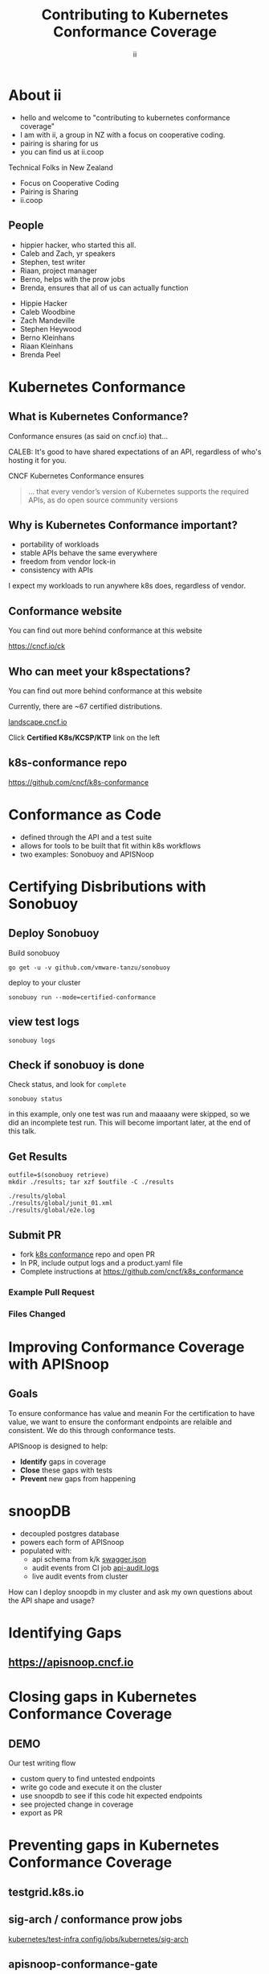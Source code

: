 #+TITLE: Contributing to Kubernetes Conformance Coverage
#+AUTHOR: ii
#+PROPERTY: header-args:tmate+ :session kubekohn :socket /tmp/kubecon

* doc notes                                                        :noexport:
ii @ Kubecon 2021 Europe

This presentation should be available as:

https://docs.apisnoop.io/presentations/kubecon-2021-europe.html

This presentation should be run locally for OBS to work correctly.

* Recording Checklist :noexport:
** Everything Installed
** ssh-agent setup (won't ask for password on push)
* About ii
#+BEGIN_NOTES
- hello and welcome to "contributing to kubernetes conformance coverage"
- I am with ii, a group in NZ with a focus on cooperative coding.
- pairing is sharing for us
- you can find us at ii.coop
#+END_NOTES
Technical Folks in New Zealand
- Focus on Cooperative Coding
- Pairing is Sharing
- ii.coop
** People
#+BEGIN_NOTES
- hippier hacker, who started this all.
- Caleb and Zach, yr speakers
- Stephen, test writer
- Riaan, project manager
- Berno, helps with the prow jobs
- Brenda, ensures that all of us can actually function
#+END_NOTES
- Hippie Hacker
- Caleb Woodbine
- Zach Mandeville
- Stephen Heywood
- Berno Kleinhans
- Riaan Kleinhans
- Brenda Peel
* Kubernetes Conformance
** What is Kubernetes Conformance?
#+begin_notes
Conformance ensures (as said on cncf.io) that...

CALEB: It's good to have shared expectations of an API, regardless of who's hosting it for you.
#+end_notes

CNCF Kubernetes Conformance ensures
#+begin_quote
... that every vendor’s version of Kubernetes supports the required APIs, as do open source community versions
#+end_quote
** Why is Kubernetes Conformance important?
- portability of workloads
- stable APIs behave the same everywhere
- freedom from vendor lock-in
- consistency with APIs

#+begin_notes
I expect my workloads to run anywhere k8s does, regardless of vendor.
#+end_notes

** Conformance website
#+begin_notes
You can find out more behind conformance at this website
#+end_notes

#+NAME: Conformance-Kubernetes

https://cncf.io/ck

[[./kubecon-2021-europe-ck.png]]
** Who can meet your k8spectations?
#+begin_notes
You can find out more behind conformance at this website
#+end_notes

Currently, there are ~67 certified distributions.

[[https://landscape.cncf.io/category=platform&format=card-mode&grouping=category][landscape.cncf.io]]

Click *Certified K8s/KCSP/KTP* link on the left

[[./kubecon-2021-europe-landscape-2.png]]


** k8s-conformance repo


https://github.com/cncf/k8s-conformance

#+NAME: Kubernetes Conformance repo
[[./kubecon-2021-europe-conformance-repo.png]]

* Conformance as Code
- defined through the API and a test suite
- allows for tools to be built that fit within k8s workflows
- two examples: Sonobuoy and APISNoop
* Certifying Disbributions with Sonobuoy
** Deploy Sonobuoy
Build sonobuoy
#+BEGIN_SRC shell
go get -u -v github.com/vmware-tanzu/sonobuoy
#+END_SRC
deploy to your cluster
#+BEGIN_SRC shell
sonobuoy run --mode=certified-conformance
#+END_SRC
** view test logs
#+BEGIN_SRC shell
sonobuoy logs
#+END_SRC
[[./sonobuoy-logs.png]]
** Check if sonobuoy is done
Check status, and look for ~complete~
#+BEGIN_SRC shell
sonobuoy status
#+END_SRC
[[./sonobuoy-status.png]]
#+BEGIN_NOTES
in this example, only one test was run and maaaany were skipped, so we did an incomplete test run.  This will become important later, at the end of this talk.
#+END_NOTES
** Get Results

    #+begin_src tmate :window results :var RUN="RESULTS"
      outfile=$(sonobuoy retrieve)
      mkdir ./results; tar xzf $outfile -C ./results
    #+end_src

    #+RESULTS:
    #+begin_example
    ./results/global
    ./results/global/junit_01.xml
    ./results/global/e2e.log
    #+end_example
** Submit PR
- fork [[https://github.com/cncf/k8s_conformance][k8s conformance]] repo and open PR
- In PR, include output logs and a product.yaml file
- Complete instructions at https://github.com/cncf/k8s_conformance
*** Example Pull Request
[[./example-pr.png]]
*** Files Changed
[[./example-pr_files-changed.png]]
* Improving Conformance Coverage with APISnoop
** Goals
#+BEGIN_NOTES
To ensure conformance has value and meanin
For the certification to have value, we want to ensure the conformant endpoints
are relaible and consistent. We do this through conformance tests.
#+END_NOTES
APISnoop is designed to help:
- **Identify** gaps in coverage
- **Close** these gaps with tests
- **Prevent** new gaps from happening
* snoopDB
- decoupled postgres database
- powers each form of APISnoop
- populated with:
  - api schema from k/k [[https://github.com/kubernetes/kubernetes/tree/master/api/openapi-spec][swagger.json]]
  - audit events from CI job [[https://gcsweb.k8s.io/gcs/kubernetes-jenkins/logs/ci-kubernetes-gce-conformance-latest/1319331777721929728/artifacts/bootstrap-e2e-master/][api-audit.logs]]
  - live audit events from cluster
#+begin_notes
How can I deploy snoopdb in my cluster and ask my own questions about the API shape and usage?
#+end_notes
* Identifying Gaps
** https://apisnoop.cncf.io

[[./kubecon-2021-europe-sunburst.png]]

* Closing gaps in Kubernetes Conformance Coverage
** DEMO
#+begin_notes
Our test writing flow
- custom query to find untested endpoints
- write go code and execute it on the cluster
- use snoopdb to see if this code hit expected endpoints
- see projected change in coverage
- export as PR
#+end_notes
* Preventing gaps in Kubernetes Conformance Coverage
** testgrid.k8s.io

[[./kubecon-2021-europe-testgrid.png]]

** sig-arch / conformance prow jobs

[[https://github.com/kubernetes/test-infra/tree/master/config/jobs/kubernetes/sig-arch][kubernetes/test-infra config/jobs/kubernetes/sig-arch]]

[[./kubecon-2021-europe-prow-jobs.png]]

** apisnoop-conformance-gate

[[https://github.com/kubernetes/test-infra/blob/master/config/jobs/kubernetes/sig-arch/conformance-gate.yaml][Eventually Release Blocking Conformance Job]]

[[./kubecon-2021-europe-blocking-job.png]]

** Job Fails and Emails

Any new gaps in coverage are detected

#+begin_src yaml
  name: apisnoop-conformance-gate
  annotations:
    testgrid-dashboards: sig-arch-conformance
    testgrid-tab-name: apisnoop-conformance-gate
    test-grid-alert-email: kubernetes-sig-arch-conformance-test-failures@googlegroups.com
    testgrid-num-failures-to-alert: '1'
    description: 'Uses APISnoop to check that new GA endpoints are conformance tested in latest e2e test run'
#+end_src

#+begin_notes
This job will help us notify sig-release that there is a new API that must have Conformance Tests OR be reverted before a release can happen.
#+end_notes
* Summary
To reduce gaps in Kubernetes Conformance Coverage
- Identify :: using apisnoop.cncf.io + snoopdb
- Close :: Write and promote tests
- Prevent :: Release blocking jobs
* Verifying Conformance Submissons
prow.cncf.io
** Results submitted

[[./kubecon-2021-europe-pr-page.png]]

** CNCF CI comments

[[./kubecon-2021-europe-prow-comments.png]]

** Informational labels

[[./kubecon-2021-europe-pr-labels.png]]

** Certified distributions

[[./kubecon-2021-europe-certified-distributions.png]]

** Certified Logo (tm)
[[./kubecon-2021-europe-certified-logo.png]]
* Q&A
* Footnotes :noexport:
** original
*** About ii
*** INTRO
*** How do I certify my k8s distribution?
***** Creating your Conformance Submission
[[https://github.com/cncf/k8s-conformance/blob/master/instructions.md][cncf/k8s-conformance /instructions.md]]
What you'll need:
#+begin_example
vX.Y/$dir/README.md: how to reproduce your results.
vX.Y/$dir/e2e.log: Test log output (from Sonobuoy).
vX.Y/$dir/junit_01.xml: Machine-readable test log (from Sonobuoy).
vX.Y/$dir/PRODUCT.yaml: Details of your PRODUCT
#+end_example

#+begin_notes
Four files
- docs to reproduce
- product metadata
- two types of logs
#+end_notes

***** Deploy Sonobuoy
#+END_EXAMPLE
******
Example *README.md* with instructions:
[[https://github.com/cncf/k8s-conformance/tree/master/v1.18/kind][cncf/k8s-conformance/tree/master/v1.18/kind]]

#+begin_src tmate :window kind :var RUN="KIND"
time ./kind-run.sh 1.18.0
#+end_src

***** Sonobuoy Logs
   #+begin_src tmate :window log :var RUN="SONOLOG"
     sonobuoy logs -f
   #+end_src
***** Watch Sonobuoy
   #+begin_src tmate :window watch :var RUN="SONOWATCH"
     watch kubectl get all --all-namespaces
   #+end_src
***** Sonobuoy Results
    #+begin_src tmate :window results :var RUN="RESULTS"
      find v1.*/plugins/e2e/results/global
    #+end_src

    #+RESULTS:
    #+begin_example
    v1.18.0_2020-10-20_14:34.00/plugins/e2e/results/global
    v1.18.0_2020-10-20_14:34.00/plugins/e2e/results/global/junit_01.xml
    v1.18.0_2020-10-20_14:34.00/plugins/e2e/results/global/e2e.log
    #+end_example
***** Submit cncf/k8s-conformance results

#+begin_notes
Run next code block
#+end_notes

[[https://github.com/cncf/k8s-conformance/blob/master/instructions.md#uploading][cncf/k8s-conformance instructions.md#uploading]]

***** Fork+Branch+Remote
   #+begin_src tmate :window PR :var RUN="FORK"
       git clone https://github.com/cncf/k8s-conformance
       cd k8s-conformance
       git remote add ii git@github.com:ii/k8s-conformance
       git checkout -b notkind-v1.18
   #+end_src
***** Copy results into place
   #+begin_src tmate :window PR :var RUN="COPY"
     cp -a ../notkind v1.18/notkind
     cp -a ../v1.*/plugins/e2e/results/global/* v1.18/notkind
     git status
   #+end_src
***** Commit and Push Results
   #+begin_src tmate :window PR :var RUN="PUSH"
     git add v1.18/notkind
     git commit -m 'Conformance results for v1.18/notkind'
     git push ii notkind-v1.18
   #+end_src
***** Open a PR to cncf/k8s-conformance
[[https://github.com/cncf/k8s-conformance/compare/master...ii:notkind-v1.18-test][cncf/k8s-conformance/compare/master...your:branch]]
***** Contents of the PR

    #+begin_src bash :dir k8s-conformance
      git diff --name-only origin/master
    #+end_src

    #+RESULTS:
    #+begin_src bash
    v1.18/notkind/PRODUCT.yaml
    v1.18/notkind/README.md
    v1.18/notkind/e2e.log
    v1.18/notkind/junit_01.xml
    #+end_src

    #+begin_notes
This will allow the CNCF and the community to verify
your submission includes all the test results and metadata
required for conformance.
    #+end_notes
*** DEEP DIVE
Gaps in Kubernetes Conformance Coverage

- Identify
- Close
- Prevent

#+begin_notes
switch obs scene to INTRO
#+end_notes
*** Identifying Gaps in Kubernetes Conformance Coverage
**** https://apisnoop.cncf.io

[[./kubecon-2021-europe-sunburst.png]]

**** snoopDB
[[https://github.com/cncf/apisnoop/blob/master/apps/snoopdb/tables-views-functions.org#basic-database-setup][Database Setup]] Schemas:
- public :: from k/k [[https://github.com/kubernetes/kubernetes/tree/master/api/openapi-spec][swagger.json]]
- conformance :: CI job [[https://gcsweb.k8s.io/gcs/kubernetes-jenkins/logs/ci-kubernetes-gce-conformance-latest/1319331777721929728/artifacts/bootstrap-e2e-master/][api-audit.logs]]
- testing :: from live in-cluster usage

#+begin_notes
How can I deploy snoopdb in my cluster and ask my own questions about the API shape and usage?
#+end_notes
**** How can I deploy snoopdb?
TODO: link to apisnoop/deployment

*MANY* ways to deploy, one ~kind~ way:

   #+begin_src bash :eval never
     git clone https://github.com/cncf/apisnoop
     cd apisnoop/kind
     kind create cluster --config=kind+apisnoop.yaml
     kubectl wait --for=condition=Ready --timeout=600s \
       --selector=app.kubernetes.io/name=auditlogger pod
   #+end_src

**** Schemas
   #+begin_example
         Name     |  Size   |                       Description
     -------------+---------+----------------------------------------------------------
      audit_event | 884 MB  | every event from an e2e test run, or multiple test runs.
      open_api    | 5080 kB | endpoint details from openAPI spec
   #+end_example
**** Loading K8s API into SQL
- SnoopDB :: [[https://github.com/cncf/apisnoop/blob/master/apps/snoopdb/postgres/snoopUtils.py#L290-L292][loads the OpenAPI swagger.json]]
#+begin_src python :eval never
    swagger_url = K8S_GITHUB_REPO + commit_hash + \
      '/api/openapi-spec/swagger.json'
    openapi_spec = load_openapi_spec(swagger_url)
#+end_src
**** OpenAPI Table
TODO have a better query setup to show the value that shows value of having open api as sql table

- K8s API definition :: shape of API

#+begin_src sql-mode
  \d open_api ; describe table
#+end_src

#+RESULTS:
#+begin_SRC example
    Column    |            Type             |
--------------+-----------------------------+
 release      | text                        |
 release_date | timestamp without time zone |
 endpoint     | text                        |
 level        | text                        |
 category     | text                        |
 path         | text                        |
 k8s_group    | text                        |
 k8s_version  | text                        |
 k8s_kind     | text                        |
 k8s_action   | text                        |
 deprecated   | boolean                     |
 description  | text                        |
 spec         | text                        |
#+end_SRC

**** PSQL Example Query

Newly Stable Endpoints

   #+begin_src bash :eval never
      export PGUSER=apisnoop PGHOST=localhost
   #+end_src

   #+begin_src bash :var PGHOST="localhost" :var PGUSER="apisnoop" :prologue "export PGHOST PGUSER" :wrap example
     psql -c "with endpoint_and_first_release as (
      select endpoint, level,
      (array_agg(release order by release::semver))[1]
         as first_release
       from open_api group by level, endpoint)
     select level, endpoint, first_release
       from endpoint_and_first_release
      where first_release = '1.20.0' and level='stable';"
   #+end_src

   #+RESULTS:
   #+begin_example
    level  |           endpoint           | first_release
   --------+------------------------------+---------------
    stable | getInternalApiserverAPIGroup | 1.20.0
   (1 row)

   #+end_example

**** Audit CI logs in a DB
- SnoopDB loads recent CI audit logs
- Query Test Job K8s API Usage
**** kind-conformance-audit job

[[https://testgrid.k8s.io/sig-arch-conformance#kind-conformance-audit][testgrid.k8s.io/sig-arch-conformance#kind-conformance-audit]]

[[./kubecon-2021-europe-kind-audit-job.png]]

**** AuditEvent Table
- K8s API definition :: shape of API

#+begin_src sql-mode
\d audit_event ; describe table
#+end_src

#+RESULTS:
#+begin_SRC example
    Column     |            Type             |
---------------+-----------------------------+
 release       | text                        |
 release_date  | text                        |
 audit_id      | text                        |
 endpoint      | text                        |
 useragent     | text                        |
 test          | text                        |
 test_hit      | boolean                     |
 conf_test_hit | boolean                     |
 data          | jsonb                       |
 source        | text                        |
 id            | integer                     |
 ingested_at   | timestamp without time zone |
#+end_SRC

**** Prow Job Audit Logs

By default we load recent conformance prow jobs

   #+begin_src sql-mode
     select distinct release,
                     split_part(source,'/',8) as "prow-job"
       from audit_event
      where source like 'https://prow.k8s.io%';
   #+end_src

   #+RESULTS:
   #+begin_SRC example
    release |               prow-job
   ---------+--------------------------------------
    1.20.0  | ci-kubernetes-gce-conformance-latest
    1.20.0  | ci-kubernetes-e2e-gci-gce
   (2 rows)

   #+end_SRC

**** e2e.test framework support
- UserAgent updated to include test name
- AuditLogs include test and operation
**** Conformance Tests

   #+begin_src sql-mode
     select distinct test
       from audit_event
       where test ilike '%Conformance%'
       limit 5
       ;
   #+end_src

   #+RESULTS:
   #+begin_SRC example
                                                                                    test
   ----------------------------------------------------------------------------------------------------------------------------------------------------------------------
    [sig-storage] Projected secret should be able to mount in a volume regardless of a different secret existing with same name in different namespace [NodeConformance]
    [sig-storage] Subpath Atomic writer volumes should support subpaths with configmap pod [LinuxOnly] [Conformance]
    [sig-network] Services should provide secure master service  [Conformance]
    [sig-network] Networking Granular Checks: Pods should function for intra-pod communication: udp [NodeConformance] [Conformance]
    [sig-api-machinery] Secrets should fail to create secret due to empty secret key [Conformance]
   (5 rows)

   #+end_SRC

**** New Endpoints in 1.20

https://apisnoop.cncf.io

[[./kubecon-2021-europe-newendpoints.png]]

**** Coverage at Time of Release

[[https://apisnoop.cncf.io/conformance-progress]]

[[./kubecon-2021-europe-release-coverage.png]]

#+begin_notes
This graph shows about 3 years of work.
The conformance program was initiated during 1.9 and ii started writing tests at around 1.15.
We color in the grey with red, to fill in the debt (aka gaps) in coverage.
#+end_notes
**** Current Conformance Debt

[[https://apisnoop.cncf.io/conformance-progress]]

[[./kubecon-2021-europe-current-debt.png]]
#+begin_notes
The current conformance debt shows how old our debt is, and how much remains.
We hope to clear all debt back to 1.11 by the time we cut the 1.20 release.
#+end_notes
*** Closing gaps in Kubernetes Conformance Coverage
**** Identifying an untested features
  #+NAME: untested_stable_core_endpoints
  #+begin_src sql-mode
    SELECT
      endpoint,
      -- k8s_action,
      -- path,
      -- description,
      kind
      FROM testing.untested_stable_endpoint
      where eligible is true
      and category = 'core'
      order by kind, endpoint desc
      limit 5;
  #+end_src

  #+RESULTS: untested_stable_core_endpoints
  #+begin_SRC example
               endpoint             |  kind
  ----------------------------------+---------
   createCoreV1NamespacedPodBinding | Binding
   createCoreV1NamespacedBinding    | Binding
   replaceCoreV1NamespacedEvent     | Event
   readCoreV1NamespacedEvent        | Event
   patchCoreV1NamespacedEvent       | Event
  (5 rows)

  #+end_SRC
  #+begin_notes
    We start with a query to focus on specific untested endpoints.
    Here we search for the first 5 stable/core endpoints, which are eligible for conformance, but lack tests.
  #+end_notes
**** Discover docs on target endpoints

- [[https://kubernetes.io/docs/reference/kubernetes-api/][Kubernetes API Reference Docs]]
- [[https://github.com/kubernetes/client-go/blob/master/kubernetes/typed][client-go - corev1]]

  #+begin_notes
    Got endpoint, go to reference docs, thank sig-docs.
    Understand how to talk to the resource in the client-go corev1 folder.
  #+end_notes

**** Describe the outline

To test through the lifecycle of a resource:

1. Create a RESOURCENAME

2. Patch the RESOURCENAME

3. Get the RESOURCENAME

4. List all RESOURCENAMEs

5. Delete RESOURCENAME

#+begin_notes
Here's an outline of the test we will write.
It's often the lifecycle of the resource.

Hippie Interupts: This allows discussion of the approach without needing to have a fully fleshed out test yet.
#+end_notes

**** Write a mock test

Prove coverage change by exercising the endpoints:

#+NAME: small snippet
#+begin_src go :eval never
  fmt.Println("creating a Pod")

  // ... declare the test pod resource

  _, err = ClientSet
             .CoreV1().Pods(testNamespaceName)
             .Create(context.TODO(),
                     &testPod,
                     metav1.CreateOptions{})
  if err != nil {
      fmt.Println(err, "failed to create Pod")
      return
  }
#+end_src

#+begin_notes
At this point we don't yet use the e2e test suite, as this code is exported into our tickets before writing a PR.
#+end_notes

**** Validate the coverage change
List endpoints hit by the test:
#+begin_src sql-mode :exports both :session none
select * from testing.endpoint_hit_by_new_test;
#+end_src

#+RESULTS:
#+begin_SRC example
     useragent     |           endpoint            | hit_by_ete | hit_by_new_test
-------------------+-------------------------------+------------+-----------------
 live-test-writing | createCoreV1NamespacedPod     | t          |               4
 live-test-writing | deleteCoreV1NamespacedPod     | t          |               4
 live-test-writing | listCoreV1PodForAllNamespaces | t          |               4
(3 rows)

#+end_SRC

#+begin_notes
We run the mock-test in cluster, and set the useragent to 'live-test-writing'
which allows us to see what new/untested endpoints are hit by our test-to-be.
#+end_notes

**** Display endpoint coverage change
  #+begin_src sql-mode :eval never-export :exports both :session none
    select change_in_number
    from testing.projected_change_in_coverage;
  #+end_src

  #+RESULTS:
  #+begin_SRC example
   change_in_number
  ------------------
                  0
  (1 row)

  #+end_SRC

#+begin_notes
This test wasn't effective enough.

Pods are already covered in conformance.
#+end_notes

**** Submitting a mock ticket
- exported as Markdown
- submitted as GitHub issues.
[[./kubecon-2021-europe-board.png]]

*** Preventing gaps in Kubernetes Conformance Coverage
**** testgrid.k8s.io

[[./kubecon-2021-europe-testgrid.png]]

**** sig-arch / conformance prow jobs

[[https://github.com/kubernetes/test-infra/tree/master/config/jobs/kubernetes/sig-arch][kubernetes/test-infra config/jobs/kubernetes/sig-arch]]

[[./kubecon-2021-europe-prow-jobs.png]]

**** apisnoop-conformance-gate

[[https://github.com/kubernetes/test-infra/blob/master/config/jobs/kubernetes/sig-arch/conformance-gate.yaml][Eventually Release Blocking Conformance Job]]

[[./kubecon-2021-europe-blocking-job.png]]

**** Job Fails and Emails

Any new gaps in coverage are detected

#+begin_src yaml
  name: apisnoop-conformance-gate
  annotations:
    testgrid-dashboards: sig-arch-conformance
    testgrid-tab-name: apisnoop-conformance-gate
    test-grid-alert-email: kubernetes-sig-arch-conformance-test-failures@googlegroups.com
    testgrid-num-failures-to-alert: '1'
    description: 'Uses APISnoop to check that new GA endpoints are conformance tested in latest e2e test run'
#+end_src

#+begin_notes
This job will help us notify sig-release that there is a new API that must have Conformance Tests OR be reverted before a release can happen.
#+end_notes

*** Q&A
- https://cncf.io/ck
- https://apisnoop.cncf.io
- https://testgrid.k8s.io
- https://github.com/cncf/k8s-conformance
- https://github.com/cncf/apisnoop
** reset
**** reset branch
     #+begin_src tmate :window PR
     cd ~/apisnoop/docs/presentations/k8s-conformance
     git push ii :notkind-v1.18
     #+end_src

**** delete k8s-conformance folder
     #+begin_src tmate :window PR
       rm -rf ~/apisnoop/docs/presentations/k8s-conformance
     #+end_src
**** delete k8s-conformance folder
     #+begin_src tmate :window PR
       rm -rf ~/apisnoop/docs/presentations/v1.*/
     #+end_src
**** Remove sonobuoy
     #+begin_src tmate :window PR
       kubectl -n sonobuoy delete pod sonobuoy
     #+end_src
** target tmate
   #+name: create tmate target
   #+begin_src bash :eval never
     tmate -S /tmp/kubecon
   #+end_src
** STOW In Cluster Interfacing

   #+begin_src bash :eval never
      export PGUSER=apisnoop PGHOST=localhost
   #+end_src

   #+begin_src bash :var PGHOST="localhost" :var PGUSER="apisnoop" :prologue "export PGHOST PGUSER" :wrap example
      psql -c "select distinct useragent \
                 from testing.audit_event \
                 where useragent not ilike 'kube-%';"
   #+end_src

   #+RESULTS:
   #+begin_example
                              useragent
   ----------------------------------------------------------------
    kubelet/v1.18.0 (linux/amd64) kubernetes/9e99141
    kindnetd/v0.0.0 (linux/amd64) kubernetes/$Format
    sonobuoy/v0.0.0 (darwin/amd64) kubernetes/$Format
    kubectl/v1.19.2 (darwin/amd64) kubernetes/f574309
    coredns/v0.0.0 (linux/amd64) kubernetes/$Format
    local-path-provisioner/v0.0.0 (linux/amd64) kubernetes/$Format
   (6 rows)

   #+end_example

** Auditing the OpenAPI
- APIServer can be configured to log usage
- Combining an AuditPolicy and AuditSink
- Usage is logged into SnoopDB in a cluster
** SnoopDB in cluster
- Identify in Cluster Usage
- Focus on hitting Gaps in API
** LOCAL VARS
#+REVEAL_ROOT: ./reveal.js
#+REVEAL_VERSION: 4
#+NOREVEAL_DEFAULT_FRAG_STYLE: YY
#+NOREVEAL_EXTRA_CSS: YY
#+NOREVEAL_EXTRA_JS: YY
#+REVEAL_HLEVEL: 2
#+REVEAL_MARGIN: 0.1
#+REVEAL_WIDTH: 1000
#+REVEAL_HEIGHT: 600
#+REVEAL_MAX_SCALE: 3.5
#+REVEAL_MIN_SCALE: 0.2
#+REVEAL_PLUGINS: (markdown notes highlight multiplex)
#+REVEAL_SLIDE_NUMBER: ""
#+REVEAL_SPEED: 1
#+REVEAL_THEME: solarized
#+REVEAL_THEME_OPTIONS: beige|black|blood|league|moon|night|serif|simple|sky|solarized|white
#+REVEAL_TRANS: fade
#+REVEAL_TRANS_OPTIONS: none|cube|fade|concave|convex|page|slide|zoom

#+OPTIONS: num:nil
#+OPTIONS: toc:nil
#+OPTIONS: mathjax:Y
#+OPTIONS: reveal_single_file:nil
#+OPTIONS: reveal_control:t
#+OPTIONS: reveal-progress:t
#+OPTIONS: reveal_history:nil
#+OPTIONS: reveal_center:t
#+OPTIONS: reveal_rolling_links:nil
#+OPTIONS: reveal_keyboard:t
#+OPTIONS: reveal_overview:t
